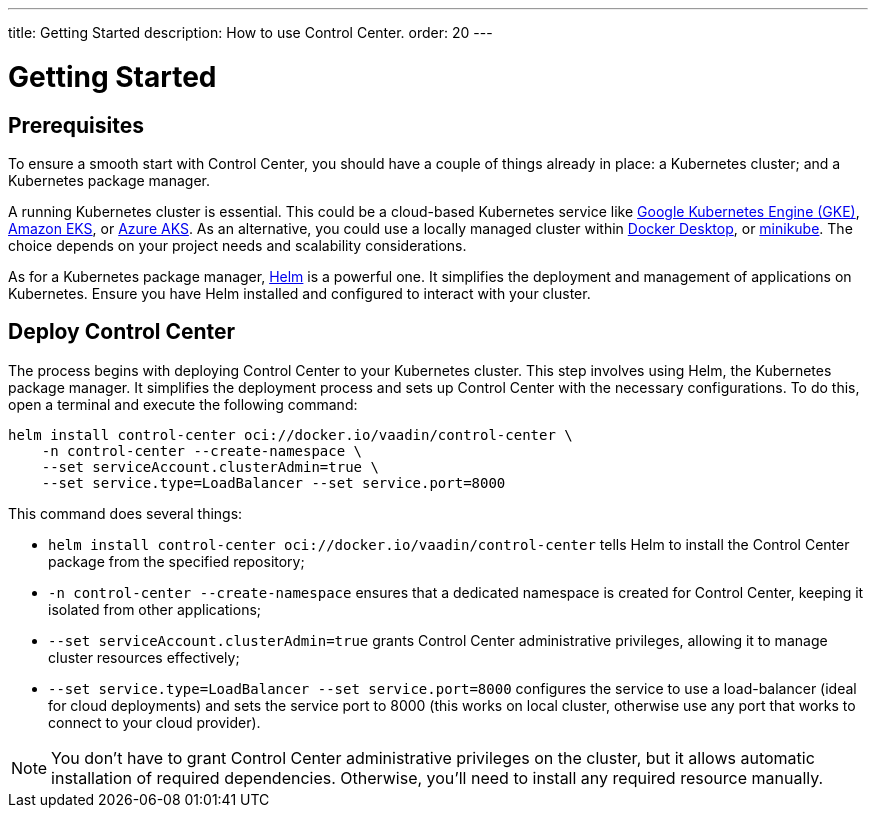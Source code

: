 ---
title: Getting Started
description: How to use Control Center.
order: 20
---


= Getting Started


== Prerequisites

To ensure a smooth start with Control Center, you should have a couple of things already in place: a Kubernetes cluster; and a Kubernetes package manager.

A running Kubernetes cluster is essential. This could be a cloud-based Kubernetes service like https://cloud.google.com/kubernetes-engine[Google Kubernetes Engine (GKE)], https://aws.amazon.com/eks[Amazon EKS], or https://azure.microsoft.com/en-us/products/kubernetes-service[Azure AKS]. As an alternative, you could use a locally managed cluster within https://www.docker.com/products/docker-desktop[Docker Desktop], or https://minikube.sigs.k8s.io[minikube]. The choice depends on your project needs and scalability considerations.

As for a Kubernetes package manager, https://helm.sh[Helm] is a powerful one. It simplifies the deployment and management of applications on Kubernetes. Ensure you have Helm installed and configured to interact with your cluster.


== Deploy Control Center

The process begins with deploying Control Center to your Kubernetes cluster. This step involves using Helm, the Kubernetes package manager. It simplifies the deployment process and sets up Control Center with the necessary configurations. To do this, open a terminal and execute the following command:

[source,bash]
----
helm install control-center oci://docker.io/vaadin/control-center \
    -n control-center --create-namespace \
    --set serviceAccount.clusterAdmin=true \
    --set service.type=LoadBalancer --set service.port=8000
----

This command does several things:

- `helm install control-center oci://docker.io/vaadin/control-center`
tells Helm to install the Control Center package from the specified repository;
- `-n control-center --create-namespace`
ensures that a dedicated namespace is created for Control Center, keeping it isolated from other applications;
- `--set serviceAccount.clusterAdmin=true`
grants Control Center administrative privileges, allowing it to manage cluster resources effectively;
- `--set service.type=LoadBalancer --set service.port=8000`
configures the service to use a load-balancer (ideal for cloud deployments) and sets the service port to 8000 (this works on local cluster, otherwise use any port that works to connect to your cloud provider).

[NOTE]
You don't have to grant Control Center administrative privileges on the cluster, but it allows automatic installation of required dependencies. Otherwise, you'll need to install any required resource manually.

